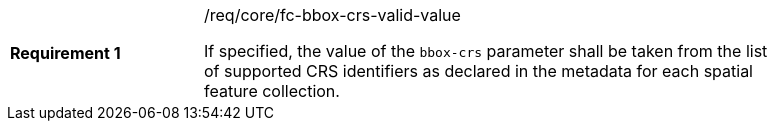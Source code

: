 [width="90%",cols="2,6a"]
|===
|*Requirement {counter:req-id}* |/req/core/fc-bbox-crs-valid-value +

If specified, the value of the `bbox-crs` parameter shall be taken from the
list of supported CRS identifiers as declared in the metadata for each spatial
feature collection.

|===
